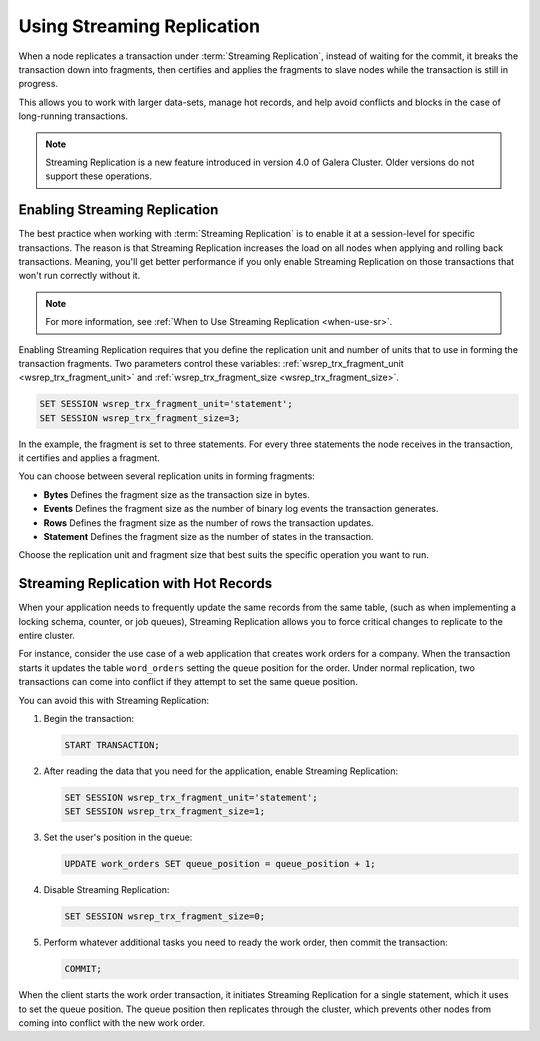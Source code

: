 ###########################
Using Streaming Replication
###########################
.. _`using-sr`:

When a node replicates a transaction under :term:`Streaming Replication`, instead of waiting for the commit, it breaks the transaction down into fragments, then certifies and applies the fragments to slave nodes while the transaction is still in progress.

This allows you to work with larger data-sets, manage hot records, and help avoid conflicts and blocks in the case of long-running transactions.

.. note:: Streaming Replication is a new feature introduced in version 4.0 of Galera Cluster.  Older versions do not support these operations.

==============================
Enabling Streaming Replication
==============================
.. _`enable-sr`:

The best practice when working with :term:`Streaming Replication` is to enable it at a session-level for specific transactions.  The reason is that Streaming Replication increases the load on all nodes when applying and rolling back transactions.  Meaning, you'll get better performance if you only enable Streaming Replication on those transactions that won't run correctly without it.

.. note:: For more information, see :ref:`When to Use Streaming Replication <when-use-sr>`.

Enabling Streaming Replication requires that you define the replication unit and number of units that to use in forming the transaction fragments.  Two parameters control these variables: :ref:`wsrep_trx_fragment_unit <wsrep_trx_fragment_unit>` and :ref:`wsrep_trx_fragment_size <wsrep_trx_fragment_size>`.

.. code-block:: mysql

   SET SESSION wsrep_trx_fragment_unit='statement';
   SET SESSION wsrep_trx_fragment_size=3;

In the example, the fragment is set to three statements.  For every three statements the node receives in the transaction, it certifies and applies a fragment.

You can choose between several replication units in forming fragments:

- **Bytes** Defines the fragment size as the transaction size in bytes.
- **Events** Defines the fragment size as the number of binary log events the transaction generates.
- **Rows** Defines the fragment size as the number of rows the transaction updates.
- **Statement** Defines the fragment size as the number of states in the transaction.

Choose the replication unit and fragment size that best suits the specific operation you want to run.

======================================
Streaming Replication with Hot Records
======================================
.. _`usr-hot-records`:

When your application needs to frequently update the same records from the same table, (such as when implementing a locking schema, counter, or job queues), Streaming Replication allows you to force critical changes to replicate to the entire cluster.

For instance, consider the use case of a web application that creates work orders for a company.  When the transaction starts it updates the table ``word_orders`` setting the queue position for the order.  Under normal replication, two transactions can come into conflict if they attempt to set the same queue position.

You can avoid this with Streaming Replication:

#. Begin the transaction:

   .. code-block:: mysql

      START TRANSACTION;

#. After reading the data that you need for the application, enable Streaming Replication:

   .. code-block:: mysql

      SET SESSION wsrep_trx_fragment_unit='statement';
      SET SESSION wsrep_trx_fragment_size=1;

#. Set the user's position in the queue:

   .. code-block:: mysql

      UPDATE work_orders SET queue_position = queue_position + 1;

#. Disable Streaming Replication:

   .. code-block:: mysql

      SET SESSION wsrep_trx_fragment_size=0;

#. Perform whatever additional tasks you need to ready the work order, then commit the transaction:

   .. code-block:: mysql

      COMMIT;

When the client starts the work order transaction, it initiates Streaming Replication for a single statement, which it uses to set the queue position.  The queue position then replicates through the cluster, which prevents other nodes from coming into conflict with the new work order.
      
   

